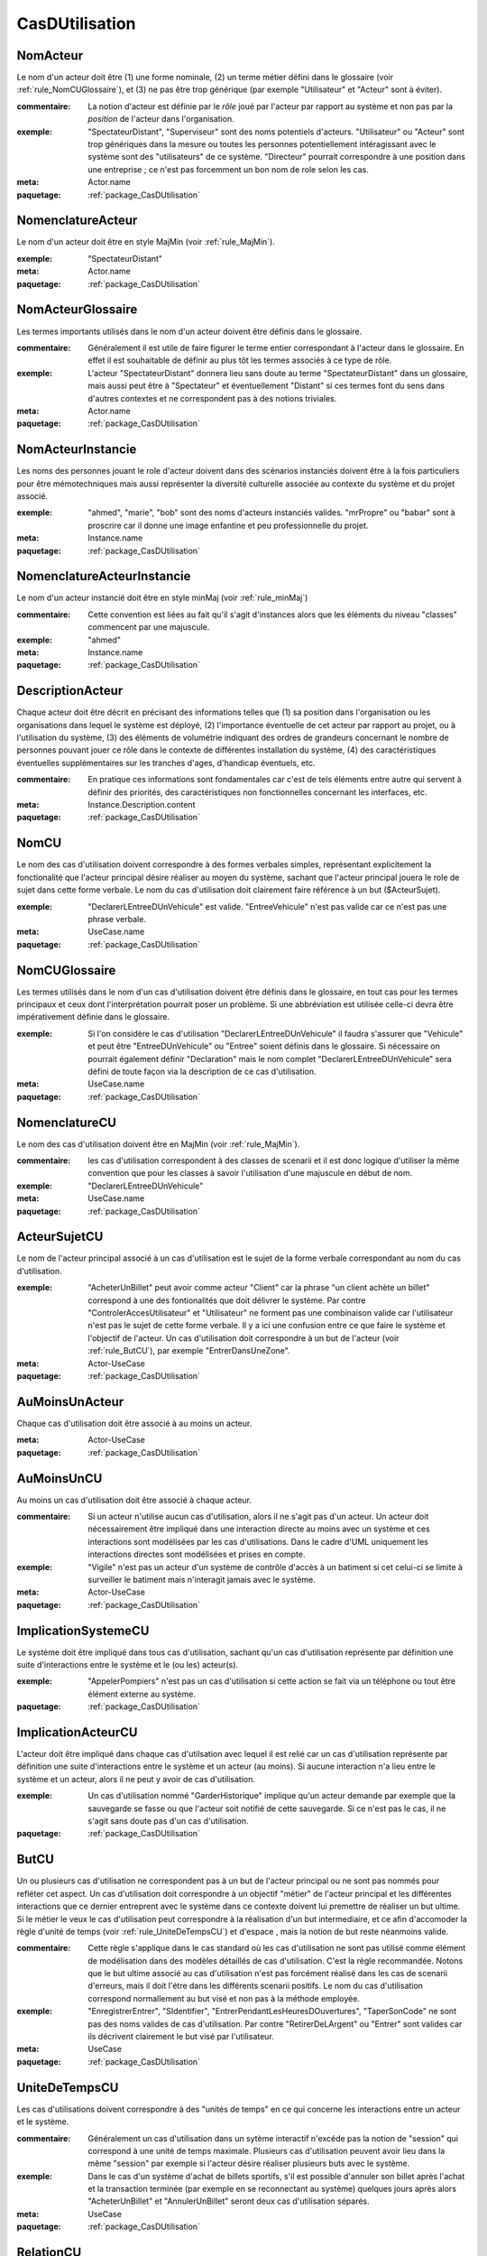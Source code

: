 

.. _package_CasDUtilisation:

CasDUtilisation
================================================================================

.. _rule_NomActeur:

NomActeur
--------------------------------------------------------------------------------

Le nom d'un acteur doit être (1) une forme nominale, (2) un terme métier défini dans le glossaire (voir :ref:`rule_NomCUGlossaire`), et (3) ne pas être trop générique (par exemple "Utilisateur" et "Acteur" sont à éviter). 

:commentaire:  La notion d'acteur est définie par le *rôle* joué par l'acteur par rapport au système et non pas par la *position* de l'acteur dans l'organisation.

:exemple:  "SpectateurDistant", "Superviseur" sont des noms potentiels d'acteurs. "Utilisateur" ou "Acteur" sont trop génériques dans la mesure ou toutes les personnes potentiellement intéragissant avec le système sont des "utilisateurs" de ce système. "Directeur" pourrait correspondre à une position dans une entreprise ; ce n'est pas forcemment un bon nom de role selon les cas.

:meta:  Actor.name

:paquetage: :ref:`package_CasDUtilisation`  

.. _rule_NomenclatureActeur:

NomenclatureActeur
--------------------------------------------------------------------------------

Le nom d'un acteur doit être en style MajMin (voir :ref:`rule_MajMin`).

:exemple:  "SpectateurDistant"

:meta:  Actor.name

:paquetage: :ref:`package_CasDUtilisation`  

.. _rule_NomActeurGlossaire:

NomActeurGlossaire
--------------------------------------------------------------------------------

Les termes importants utilisés dans le nom d'un acteur doivent être définis dans le glossaire.

:commentaire:  Généralement il est utile de faire figurer le terme entier correspondant à l'acteur dans le glossaire. En effet il est souhaitable de définir au plus tôt les termes associés à ce type de rôle.  

:exemple:  L'acteur "SpectateurDistant" donnera lieu sans doute au terme "SpectateurDistant" dans un glossaire, mais aussi peut être à "Spectateur" et éventuellement "Distant" si ces termes font du sens dans d'autres contextes et ne correspondent pas à des notions triviales.

:meta:  Actor.name

:paquetage: :ref:`package_CasDUtilisation`  

.. _rule_NomActeurInstancie:

NomActeurInstancie
--------------------------------------------------------------------------------

Les noms des personnes jouant le role d'acteur doivent dans des scénarios instanciés doivent être à la fois particuliers pour être mémotechniques mais aussi représenter la diversité culturelle associée au contexte du système et du projet associé.

:exemple:  "ahmed", "marie", "bob" sont des noms d'acteurs instanciés valides. "mrPropre" ou "babar" sont à proscrire car il donne une image enfantine et peu professionnelle du projet.

:meta:  Instance.name

:paquetage: :ref:`package_CasDUtilisation`  

.. _rule_NomenclatureActeurInstancie:

NomenclatureActeurInstancie
--------------------------------------------------------------------------------

Le nom d'un acteur instancié doit être en style minMaj (voir :ref:`rule_minMaj`)

:commentaire:  Cette convention est liées au fait qu'il s'agit d'instances alors que les éléments du niveau "classes" commencent par une majuscule.

:exemple:  "ahmed"

:meta:  Instance.name

:paquetage: :ref:`package_CasDUtilisation`  

.. _rule_DescriptionActeur:

DescriptionActeur
--------------------------------------------------------------------------------

Chaque acteur doit être décrit en précisant des informations telles que (1) sa position dans l'organisation ou les organisations dans lequel le système est déployé, (2) l'importance éventuelle de cet acteur par rapport au projet, ou à l'utilisation du système, (3) des éléments de volumétrie indiquant des ordres de grandeurs concernant le nombre de personnes pouvant jouer ce rôle dans le contexte de différentes installation du système, (4) des caractéristiques éventuelles supplémentaires sur les tranches d'ages, d'handicap éventuels, etc.

:commentaire:  En pratique ces informations sont fondamentales car c'est de tels éléments entre autre qui servent à définir des priorités, des caractéristiques non fonctionnelles concernant les interfaces, etc.

:meta:  Instance.Description.content  

:paquetage: :ref:`package_CasDUtilisation`  

.. _rule_NomCU:

NomCU
--------------------------------------------------------------------------------

Le nom des cas d'utilisation doivent correspondre à des formes verbales simples, représentant explicitement la fonctionalité que l'acteur principal désire réaliser au moyen du système, sachant que l'acteur principal jouera le role de sujet dans cette forme verbale. Le nom du cas d'utilisation doit clairement faire référence à un but ($ActeurSujet).

:exemple:  "DeclarerLEntreeDUnVehicule" est valide. "EntreeVehicule" n'est pas valide car ce n'est pas une phrase verbale.

:meta:  UseCase.name

:paquetage: :ref:`package_CasDUtilisation`  

.. _rule_NomCUGlossaire:

NomCUGlossaire
--------------------------------------------------------------------------------

Les termes utilisés dans le nom d'un cas d'utilisation doivent être définis dans le glossaire, en tout cas pour les termes principaux et ceux dont l'interprétation pourrait poser un problème. Si une abbréviation est utilisée celle-ci devra être impérativement définie dans le glossaire.

:exemple:  Si l'on considère le cas d'utilisation "DeclarerLEntreeDUnVehicule" il faudra s'assurer que "Vehicule" et peut être "EntreeDUnVehicule" ou "Entree" soient définis dans le glossaire. Si nécessaire on pourrait également définir "Declaration" mais le nom complet "DeclarerLEntreeDUnVehicule" sera défini de toute façon via la description de ce cas d'utilisation.

:meta:  UseCase.name

:paquetage: :ref:`package_CasDUtilisation`  

.. _rule_NomenclatureCU:

NomenclatureCU
--------------------------------------------------------------------------------

Le nom des cas d'utilisation doivent être en MajMin (voir :ref:`rule_MajMin`).

:commentaire:  les cas d'utilisation correspondent à des classes de scenarii et il est donc logique d'utiliser la même convention que pour les classes à savoir l'utilisation d'une majuscule en début de nom.

:exemple:  "DeclarerLEntreeDUnVehicule"

:meta:  UseCase.name

:paquetage: :ref:`package_CasDUtilisation`  

.. _rule_ActeurSujetCU:

ActeurSujetCU
--------------------------------------------------------------------------------

Le nom de l'acteur principal associé à un cas d'utilisation est le sujet de la forme verbale correspondant au nom du cas d'utilisation.

:exemple:  "AcheterUnBillet" peut avoir comme acteur "Client" car la phrase "un client achète un billet" correspond à une des fontionalités que doit délivrer le système. Par contre "ControlerAccesUtilisateur" et "Utilisateur" ne forment pas une combinaison valide car l'utilisateur n'est pas le sujet de cette forme verbale. Il y a ici une confusion entre ce que faire le système et l'objectif de l'acteur. Un cas d'utilisation doit correspondre à un but de l'acteur (voir :ref:`rule_ButCU`), par exemple "EntrerDansUneZone".

:meta:  Actor-UseCase

:paquetage: :ref:`package_CasDUtilisation`  

.. _rule_AuMoinsUnActeur:

AuMoinsUnActeur
--------------------------------------------------------------------------------

Chaque cas d'utilisation doit être associé à au moins un acteur.

:meta:  Actor-UseCase

:paquetage: :ref:`package_CasDUtilisation`  

.. _rule_AuMoinsUnCU:

AuMoinsUnCU
--------------------------------------------------------------------------------

Au moins un cas d'utilisation doit être associé à chaque acteur.

:commentaire:  Si un acteur n'utilise aucun cas d'utilisation, alors il ne s'agit pas d'un acteur. Un acteur doit nécessairement être impliqué dans une interaction directe au moins avec un système et ces interactions sont modélisées par les cas d'utilisations. Dans le cadre d'UML uniquement les interactions directes sont modélisées et prises en compte.

:exemple:  "Vigile" n'est pas un acteur d'un système de contrôle d'accès à un batiment si cet celui-ci se limite à surveiller le batiment mais n'interagit jamais avec le système.   

:meta:  Actor-UseCase

:paquetage: :ref:`package_CasDUtilisation`  

.. _rule_ImplicationSystemeCU:

ImplicationSystemeCU
--------------------------------------------------------------------------------

Le système doit être impliqué dans tous cas d'utilisation, sachant qu'un cas d'utilisation représente par définition une suite d'interactions entre le système et le (ou les) acteur(s).

:exemple:  "AppelerPompiers" n'est pas un cas d'utilisation si cette action se fait via un téléphone ou tout être élément externe au système.

:paquetage: :ref:`package_CasDUtilisation`  

.. _rule_ImplicationActeurCU:

ImplicationActeurCU
--------------------------------------------------------------------------------

L'acteur doit être impliqué dans chaque cas d'utilsation avec lequel il est relié car un cas d'utilisation représente par définition une suite d'interactions entre le système et un acteur (au moins). Si aucune interaction n'a lieu entre le système et un acteur, alors il ne peut y avoir de cas d'utilisation.

:exemple:  Un cas d'utilisation nommé "GarderHistorique" implique qu'un acteur demande par exemple que la sauvegarde se fasse ou que l'acteur soit notifié de cette sauvegarde. Si ce n'est pas le cas, il ne s'agit sans doute pas d'un cas d'utilisation.

:paquetage: :ref:`package_CasDUtilisation`  

.. _rule_ButCU:

ButCU
--------------------------------------------------------------------------------

Un ou plusieurs cas d'utilisation ne correspondent pas à un but de l'acteur principal ou ne sont pas nommés pour refléter cet aspect. Un cas d'utilisation doit correspondre à un objectif "métier" de l'acteur principal et les différentes interactions que ce dernier entreprent avec le système dans ce contexte doivent lui premettre de réaliser un but ultime. Si le métier le veux le cas d'utilisation peut correspondre à la réalisation d'un but intermediaire, et ce afin d'accomoder la règle d'unité de temps (voir :ref:`rule_UniteDeTempsCU`) et d'espace , mais la notion de but reste néanmoins valide.

:commentaire:  Cette règle s'applique dans le cas standard où les cas d'utilisation ne sont pas utilisé comme élément de modélisation dans des modèles détaillés de cas d'utilisation. C'est la règle recommandée. Notons que le but ultime associé au cas d'utilisation n'est pas forcément réalisé dans les cas de scenarii d'erreurs, mais il doit l'étre dans les différents scenarii positifs. Le nom du cas d'utilisation correspond normallement au but visé et non pas à la méthode employée.

:exemple:  "EnregistrerEntrer", "SIdentifier", "EntrerPendantLesHeuresDOuvertures", "TaperSonCode" ne sont pas des noms valides de cas d'utilisation. Par contre "RetirerDeLArgent" ou "Entrer" sont valides car ils décrivent clairement le but visé par l'utilisateur.

:meta:  UseCase

:paquetage: :ref:`package_CasDUtilisation`  

.. _rule_UniteDeTempsCU:

UniteDeTempsCU
--------------------------------------------------------------------------------

Les cas d'utilisations doivent correspondre à des "unités de temps" en ce qui concerne les interactions entre un acteur et le système.

:commentaire:  Généralement un cas d'utilisation dans un sytème interactif n'excéde pas la notion de "session" qui correspond à une unité de temps maximale. Plusieurs cas d'utilisation peuvent avoir lieu dans la même "session" par exemple si l'acteur désire réaliser plusieurs buts avec le système.

:exemple:  Dans le cas d'un système d'achat de billets sportifs, s'il est possible d'annuler son billet après l'achat et la transaction terminée (par exemple en se reconnectant au système) quelques jours après alors "AcheterUnBillet" et "AnnulerUnBillet" seront deux cas d'utilisation séparés.

:meta:  UseCase

:paquetage: :ref:`package_CasDUtilisation`  

.. _rule_RelationCU:

RelationCU
--------------------------------------------------------------------------------

Pas de relation entre acteurs sauf éventuellement une spécialisation.

:paquetage: :ref:`package_CasDUtilisation`  

.. _rule_HeritageActeur:

HeritageActeur
--------------------------------------------------------------------------------

Un acteur spécifique peut réaliser tous les CU de l'acteur qu'il spécialise. 

:paquetage: :ref:`package_CasDUtilisation`  

.. _rule_SousTypageActeur:

SousTypageActeur
--------------------------------------------------------------------------------

Un acteur spécifique est un cas particulier de l'acteur qu'il spécialise.

:paquetage: :ref:`package_CasDUtilisation`  

.. _rule_ActeuronHumain:

ActeuronHumain
--------------------------------------------------------------------------------

Les acteurs ne correspondants pas des humains doivent être représentés graphiquement avec le stéréotype non humain.

:paquetage: :ref:`package_CasDUtilisation`  

.. _rule_PasDeRelationEntreCU:

PasDeRelationEntreCU
--------------------------------------------------------------------------------

L'utilisation de relations entre cas d'utilisation n'est recommandée.

:paquetage: :ref:`package_CasDUtilisation`  

.. _rule_RelationsCUIncoherentes:

RelationsCUIncoherentes
--------------------------------------------------------------------------------

Les relations de dépendences <<includes>> et <<extends>> existant entre cas d'utilisations ne sont pas cohérentes avec les descriptions détaillées de ceux-ci

:paquetage: :ref:`package_CasDUtilisation`  

.. _rule_IncludeMultiple:

IncludeMultiple
--------------------------------------------------------------------------------

Un cas d'utilisation inclu via une relation dépendence <<includes>> doit l'être dans au moins deux cas d'utilisation.

:paquetage: :ref:`package_CasDUtilisation`  

.. _rule_CUAuxiliaireDecore:

CUAuxiliaireDecore
--------------------------------------------------------------------------------

Dans le cadre du **StyleCUDecore**, le stéréotype <<auxiliary>> doit être associé aux acteurs auxillaires.

:style:  StyleCUDecore

:paquetage: :ref:`package_CasDUtilisation`  

.. _rule_StyleCUEssentiel:

StyleCUEssentiel
--------------------------------------------------------------------------------

Dans le cadre du **StyleCUEssentiel** la description du scenario ne doit pas faire de références inutiles à la manière dont les acteurs et le système intéragissent dans le détail, sachant que l'objectif d'un *cas d'utilisation essentiel* n'est pas de décrire des exigences sur une ou des interfaces personnes systèmes.

:style:  StyleCUEssentiel

:paquetage: :ref:`package_CasDUtilisation`  

.. _rule_CUPrimaireAGauche:

CUPrimaireAGauche
--------------------------------------------------------------------------------

Dans le cadre du **StyleCUGaucheDroite** les acteurs primaires doivent être représentés à gauche du système, les acteurs secondaires à droite.

:style:  StyleCUGaucheDroite

:paquetage: :ref:`package_CasDUtilisation`  

.. _rule_CUSeulementPrimaire:

CUSeulementPrimaire
--------------------------------------------------------------------------------

Dans le cadre du **StyleCUGaucheDroite** seuls les acteurs primaires doivent être representés dans les diagrammes de cas d'utilisation.

:paquetage: :ref:`package_CasDUtilisation`  

